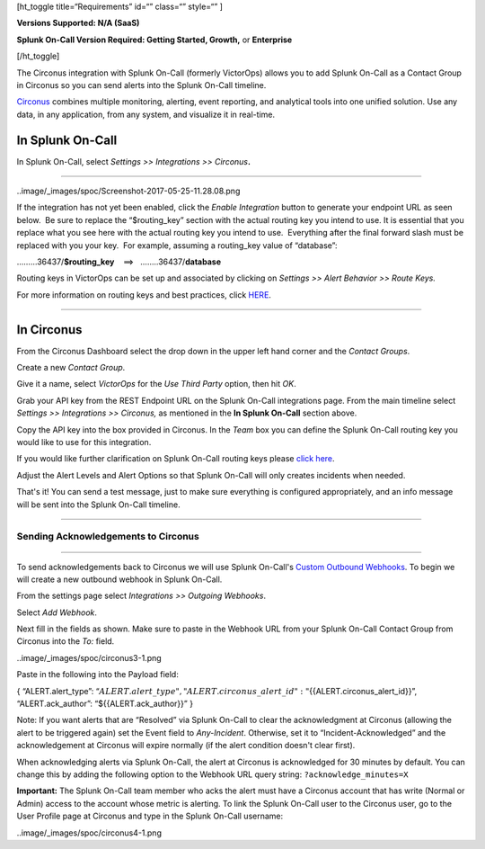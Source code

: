 [ht_toggle title=“Requirements” id=“” class=“” style=“” ]

**Versions Supported: N/A (SaaS)**

**Splunk On-Call Version Required: Getting Started, Growth,** or
**Enterprise**

[/ht_toggle]

The Circonus integration with Splunk On-Call (formerly VictorOps) allows
you to add Splunk On-Call as a Contact Group in Circonus so you can send
alerts into the Splunk On-Call timeline.

`Circonus <http://www.circonus.com/>`__ combines multiple monitoring,
alerting, event reporting, and analytical tools into one unified
solution. Use any data, in any application, from any system, and
visualize it in real-time.

In Splunk On-Call
=================

In Splunk On-Call, select *Settings >> Integrations >> Circonus*\ **.**

--------------

..image/_images/spoc/Screenshot-2017-05-25-11.28.08.png

If the integration has not yet been enabled, click the *Enable
Integration* button to generate your endpoint URL as seen below.  Be
sure to replace the “$routing_key” section with the actual routing key
you intend to use. It is essential that you replace what you see here
with the actual routing key you intend to use.  Everything after the
final forward slash must be replaced with you your key.  For example,
assuming a routing_key value of “database”:

………36437/**$routing_key**    ==>   ……..36437/**database**

Routing keys in VictorOps can be set up and associated by clicking
on *Settings >> Alert Behavior >> Route Keys.*

For more information on routing keys and best practices, click
`HERE <https://help.victorops.com/knowledge-base/routing-keys/>`__.

--------------

In Circonus
===========

From the Circonus Dashboard select the drop down in the upper left hand
corner and the *Contact Groups*.

.. image:: /_images/spoc/circonus1.png
   :alt: circonus1

   circonus1

 

Create a new *Contact Group*.\ |circonus2|

 

Give it a name, select *VictorOps* for the *Use Third Party* option,
then hit *OK*.\ |circonus3|

 

Grab your API key from the REST Endpoint URL on the Splunk On-Call
integrations page. From the main timeline select *Settings >>
Integrations >> Circonus,* as mentioned in the **In Splunk On-Call**
section above.

 

Copy the API key into the box provided in Circonus. In the *Team* box
you can define the Splunk On-Call routing key you would like to use for
this integration.

If you would like further clarification on Splunk On-Call routing keys
please `click
here <https://help.victorops.com/knowledge-base/routing-keys>`__.

.. image:: /_images/spoc/circonus5.png
   :alt: circonus5

   circonus5

 

Adjust the Alert Levels and Alert Options so that Splunk On-Call will
only creates incidents when needed.

 

That's it! You can send a test message, just to make sure everything is
configured appropriately, and an info message will be sent into the
Splunk On-Call timeline.\ |circonus6|

--------------

**Sending Acknowledgements to Circonus**
----------------------------------------

--------------

To send acknowledgements back to Circonus we will use Splunk On-Call's
`Custom Outbound
Webhooks <https://help.victorops.com/knowledge-base/custom-outbound-webhooks/>`__.
To begin we will create a new outbound webhook in Splunk On-Call.

From the settings page select *Integrations >>* *Outgoing Webhooks*.

Select *Add Webhook*.

Next fill in the fields as shown. Make sure to paste in the Webhook URL
from your Splunk On-Call Contact Group from Circonus into
the *To:* field.

..image/_images/spoc/circonus3-1.png

Paste in the following into the Payload field:

{ “ALERT.alert_type”:
“:math:`{{ALERT.alert\_type}}",  "ALERT.circonus\_alert\_id": "`\ {{ALERT.circonus_alert_id}}”,
“ALERT.ack_author”: “${{ALERT.ack_author}}” }

Note: If you want alerts that are “Resolved” via Splunk On-Call to clear
the acknowledgment at Circonus (allowing the alert to be triggered
again) set the Event field to *Any-Incident*. Otherwise, set it to
“Incident-Acknowledged” and the acknowledgement at Circonus will expire
normally (if the alert condition doesn't clear first).

When acknowledging alerts via Splunk On-Call, the alert at Circonus is
acknowledged for 30 minutes by default. You can change this by adding
the following option to the Webhook URL query string:
``?acknowledge_minutes=X``

**Important:** The Splunk On-Call team member who acks the alert must
have a Circonus account that has write (Normal or Admin) access to the
account whose metric is alerting. To link the Splunk On-Call user to the
Circonus user, go to the User Profile page at Circonus and type in the
Splunk On-Call username:

..image/_images/spoc/circonus4-1.png

.. |circonus2| image:: /_images/spoc/circonus2.png
.. |circonus3| image:: /_images/spoc/circonus3.png
.. |circonus6| image:: /_images/spoc/circonus6.png
